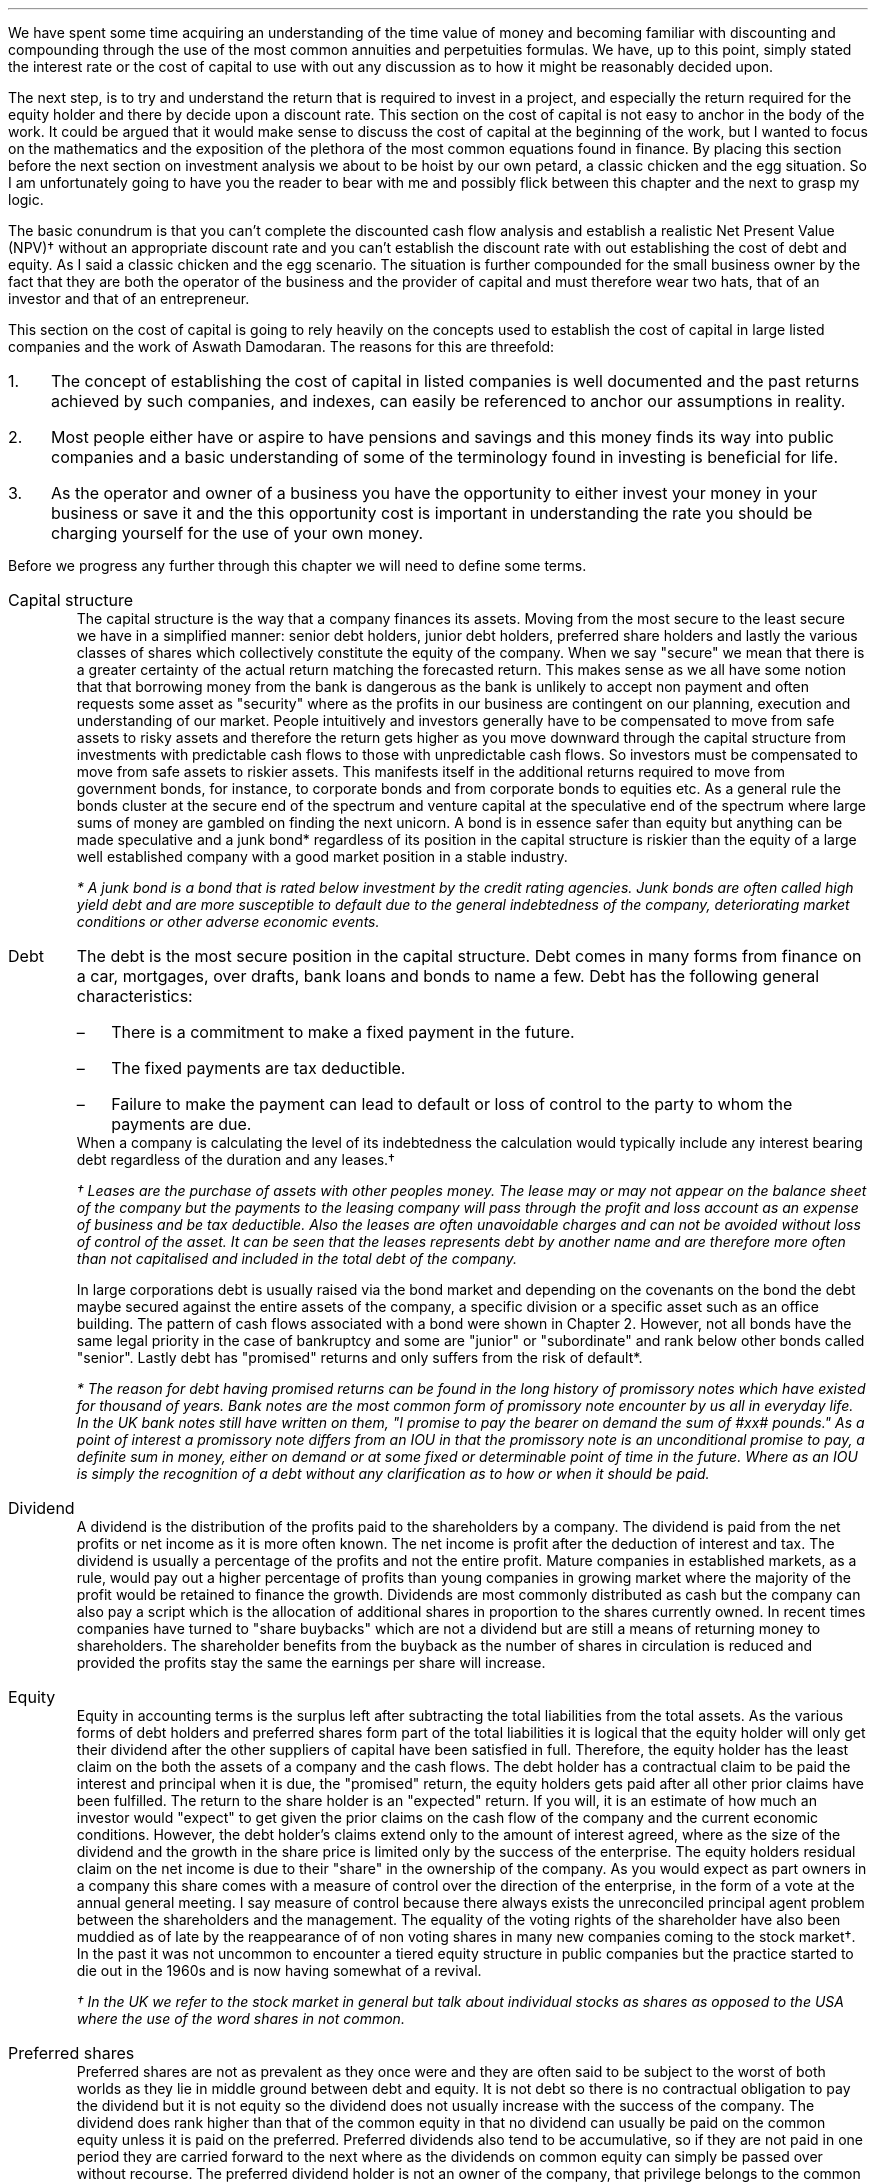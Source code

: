 .
We have spent some time acquiring an understanding of the time value of money
and becoming familiar with discounting and compounding through the use of the
most common annuities and perpetuities formulas. We have, up to this point,
simply stated the interest rate or the cost of capital to use with out any
discussion as to how it might be reasonably decided upon.
.LP
The next step, is to try and understand the return that is required to invest
in a project, and especially the return required for the equity holder and
there by decide upon a discount rate. This section on the cost of capital is
not easy to anchor in the body of the work. It could be argued that it would
make sense to discuss the cost of capital at the beginning of the work, but I
wanted to focus on the mathematics and the exposition of the plethora of the
most common equations found in finance. By placing this section before the next
section on investment analysis we about to be hoist by our own petard, a
classic chicken and the egg situation. So I am unfortunately going to have you
the reader to bear with me and possibly flick between this chapter and the next
to grasp my logic.
.LP
The basic conundrum is that you can't complete the discounted cash flow
analysis and establish a realistic Net Present Value (NPV)\(dg without an
appropriate discount rate and you can't establish the discount rate with out
establishing the cost of debt and equity. As I said a classic chicken and the
egg scenario. The situation is further compounded for the small business owner
by the fact that they are both the operator of the business and the provider of
capital and must therefore wear two hats, that of an investor and that of an
entrepreneur.
.LP
This section on the cost of capital is going to rely heavily on the concepts
used to establish the cost of capital in large listed companies and the work of
Aswath Damodaran. The reasons for this are threefold:
.IP 1. 3
The concept of establishing the cost of capital in listed companies is well
documented and the past returns achieved by such companies, and indexes, can
easily be referenced to anchor our assumptions in reality.
.IP 2. 3
Most people either have or aspire to have pensions and savings and this money
finds its way into public companies and a basic understanding of some of the
terminology found in investing is beneficial for life.
.IP 3. 3
As the operator and owner of a business you have the opportunity to either
invest your money in your business or save it and the this opportunity cost is
important in understanding the rate you should be charging yourself for the use
of your own money.
.LP
Before we progress any further through this chapter we will need to define some
terms.
.IP "Capital structure" 5
The capital structure is the way that a company finances its assets. Moving
from the most secure to the least secure we have in a simplified manner: senior
debt holders, junior debt holders, preferred share holders and lastly the
various classes of shares which collectively constitute the equity of the
company. When we say "secure" we mean that there is a greater certainty of the
actual return matching the forecasted return. This makes sense as we all have
some notion that that borrowing money from the bank is dangerous as the bank is
unlikely to accept non payment and often requests some asset as "security"
where as the profits in our business are contingent on our planning, execution
and understanding of our market. People intuitively and investors generally
have to be compensated to move from safe assets to risky assets and therefore
the return gets higher as you move downward through the capital structure from
investments with predictable cash flows to those with unpredictable cash flows.
So investors must be compensated to move from safe assets to riskier assets.
This manifests itself in the additional returns required to move from
government bonds, for instance, to corporate bonds and from corporate bonds to
equities etc. As a general rule the bonds cluster at the secure end of the
spectrum and venture capital at the speculative end of the spectrum where large
sums of money are gambled on finding the next unicorn. A bond is in essence
safer than equity but anything can be made speculative and a junk bond*
regardless of its position in the capital structure is riskier than the equity
of a large well established company with a good market position in a stable
industry. 
.FS
* A junk bond is a bond that is rated below investment by the credit rating
agencies. Junk bonds are often called high yield debt and are more susceptible
to default due to the general indebtedness of the company, deteriorating market
conditions or other adverse economic events.
.FE
.IP "Debt" 5
The debt is the most secure position in the capital structure. Debt comes in
many forms from finance on a car, mortgages, over drafts, bank loans and bonds
to name a few. Debt has the following general characteristics:
.RS
.IP \(en 3
There is a commitment to make a fixed payment in the future.
.IP \(en 3
The fixed payments are tax deductible.
.IP \(en 3
Failure to make the payment can lead to default or loss of control to the party
to whom the payments are due.
.RE
.sp 0.3
When a company is calculating the level of its indebtedness the calculation
would typically include any interest bearing debt regardless of the duration and
any leases.\(dg
.FS
\(dg Leases are the purchase of assets with other peoples money. The lease may
or may not appear on the balance sheet of the company but the payments to the
leasing company will pass through the profit and loss account as an expense of
business and be tax deductible. Also the leases are often unavoidable charges
and can not be avoided without loss of control of the asset. It can be seen
that the leases represents debt by another name and are therefore more often
than not capitalised and included in the total debt of the company.
.FE
In large corporations debt is usually raised via the bond market and depending
on the covenants on the bond the debt maybe secured against the entire assets
of the company, a specific division or a specific asset such as an office
building. The pattern of cash flows associated with a bond were shown in
Chapter 2. However, not all bonds have the same legal priority in the case of
bankruptcy and some are "junior" or "subordinate" and rank below other bonds
called "senior". Lastly debt has "promised" returns and only suffers from the
risk of default*.
.FS
* The reason for debt having promised returns can be found in the long
history of promissory notes which have existed for thousand of years. Bank
notes are the most common form of promissory note encounter by us all in
everyday life. In the UK bank notes still have written on them, "I promise to
pay the bearer on demand the sum of #xx# pounds." As a point of interest a
promissory note differs from an IOU in that the promissory note is an
unconditional promise to pay, a definite sum in money, either on demand or at
some fixed or determinable point of time in the future. Where as an IOU is
simply the recognition of a debt without any clarification as to how or when it
should be paid. 
.FE
.IP "Dividend" 5
A dividend is the distribution of the profits paid to the shareholders by a
company. The dividend is paid from the net profits or net income as it is more
often known. The net income is profit after the deduction of interest and tax.
The dividend is usually a percentage of the profits and not the entire profit.
Mature companies in established markets, as a rule, would pay out a higher
percentage of profits than young companies in growing market where the majority
of the profit would be retained to finance the growth. Dividends are most
commonly distributed as cash but the company can also pay a script which is the
allocation of additional shares in proportion to the shares currently owned. In
recent times companies have turned to "share buybacks" which are not a dividend
but are still a means of returning money to shareholders. The shareholder
benefits from the buyback as the number of shares in circulation is reduced and
provided the profits stay the same the earnings per share will increase.
.IP "Equity" 5
Equity in accounting terms is the surplus left after subtracting the total
liabilities from the total assets. As the various forms of debt holders and
preferred shares form part of the total liabilities it is logical that the
equity holder will only get their dividend after the other suppliers of capital
have been satisfied in full. Therefore, the equity holder has the least claim
on the both the assets of a company and the cash flows. The debt holder has a
contractual claim to be paid the interest and principal when it is due, the
"promised" return, the equity holders gets paid after all other prior claims
have been fulfilled. The return to the share holder is an "expected" return.
If you will, it is an estimate of how much an investor would "expect" to get
given the prior claims on the cash flow of the company and the current economic
conditions. However, the debt holder's claims extend only to the amount of
interest agreed, where as the size of the dividend and the growth in the share
price is limited only by the success of the enterprise. The equity holders
residual claim on the net income is due to their "share" in the ownership of
the company. As you would expect as part owners in a company this share comes
with a measure of control over the direction of the enterprise, in the form of
a vote at the annual general meeting. I say measure of control because there
always exists the unreconciled principal agent problem between the shareholders
and the management. The equality of the voting rights of the shareholder have
also been muddied as of late by the reappearance of of non voting shares in
many new companies coming to the stock market\(dg. In the past it was not
uncommon to encounter a tiered equity structure in public companies but the
practice started to die out in the 1960s and is now having somewhat of a
revival.
.FS
\(dg In the UK we refer to the stock market in general but talk about
individual stocks as shares as opposed to the USA where the use of the word
shares in not common.
.FE
.IP "Preferred shares" 5
Preferred shares are not as prevalent as they once were and they are often said
to be subject to the worst of both worlds as they lie in middle ground between
debt and equity. It is not debt so there is no contractual obligation to pay
the dividend but it is not equity so the dividend does not usually increase
with the success of the company. The dividend does rank higher than that of the
common equity in that no dividend can usually be paid on the common equity
unless it is paid on the preferred. Preferred dividends also tend to be
accumulative, so if they are not paid in one period they are carried forward to
the next where as the dividends on common equity can simply be passed over
without recourse. The preferred dividend holder is not an owner of the company,
that privilege belongs to the common share holder as part of the compensation
for being at the bottom of the capital structure. So the preferred has neither
a fixed claim, as the dividend can be passed over, it may be paid at a latter
date but taking into account the time value of money this is not the same as
a promised return. Nor does it have the speculative nature of equity that may
gain from the future prosperity of the enterprise.
.IP "Index" 5
In economic and financial terms an index is a numerical scale that shows
changes relative to a base number. The number and breadth of available indexes
is limitless and here are a few which we here about in everyday life, the
Consumer Price Index (CPI) and Retail Price Index (RPI) which both measure
inflation, the FTSE 100, 250, 350 share indexes which measures changes in the
value of the equity in subsets of the London Stock Exchange, the Baltic Dry
Index which measure shipping rates. There are also indexes that rank non
financial date, for instance the Human Development Index is used to rank
countries by their perceived level of development.
.IP "Cost of Capital" 5
In economics and from the business perspective it is the cost of the company's
funds in the capital structure. That is the cost of raising finance in the
various parts of the capital structure.
.IP "Discount Rate" 5
Given an investment opportunity, the "discount rate" is the same as the rate of
return a person or business could receive by investing a given sum, of money,
elsewhere (in assets of similar risk) over the given time period. The concept
is associated with the opportunity cost of not having use of the money for the
time period covered by the investment. Therefore, it is not uncommon for
investors to refer to the discount rate as the "cost of capital". If the cost
of capital was 10%, and this was used as the discount rate, the prospective
investment would be required to return more than 10%.
.IP "Discounting" 5
Discounting is the name for the process of using the "discount rate" to adjust
money received in the future to today's value, so that all the cash flows are
referenced to the same point in time. We covered this concept in some detail in
Section 2. If cash flows are not discounted you are not comparing apples with
apples. Once the cash flows have been discounted, the value of an investment
can be established in terms of its present value. 
.IP "Cost structure" 5
Cost structure refers to the various types of business expenses and is
typically composed of fixed and variable costs. When discussing the cost
structure of a company the focus is typically on the split between the fixed
costs and the variable costs.
.IP "Fixed costs" 5
A fixed cost is one which, in the short term, is unaffected by fluctuations in
the level of activity. Fixed costs exists even if the activity is zero.
.IP "Variable costs" 5
A variable costs fluctuates inline with the level of activity. In theory if the
activity was zero the variable costs would be zero.
.IP "Leverage" 5
In the world of finance, leverage, in a broad sense, is a technique that the
management or owners of a company can use to increase their assets, cash flows
or returns. Leverage in the UK was often called "gearing" but it is now more
common to speak of leverage. Leverage comes in two forms, operating and
financial. It is important to understand that leverage increases the risk to
the business by creating fixed charges which increase the volatility of the
profits in response to changes in the revenue.
.IP "Operating leverage" 5
Operating leverage can can be attained by increasing the fixed costs as a
percentage of total costs, which magnifies the upside or downside of the
operating profit. The operating profit is the profit available to all investors
in the capital structure as opposed to the net income or profit after tax which
is the profit available to the shareholder. Leverage amplifies the returns in
good times and the losses in bad times. In bad times an increase in operating
leverage affects all investors in the capital structure as it is far harder to
match the costs to changes in revenues.
.KS
.IP "Financial leverage" 5
Financial leverage can be increased with any form of debt be that asset backed
finance issuing bonds or occurring debt directly with a bank. Financial
leverage is the increase in  the amount of debt relative to equity in the
business. This increases the volatility of the net income or net profit and
therefore the volatility of the returns to the shareholder. Again the financial
leverage applies the good and the bad.
.KE
.LP
The purpose of this chapter is to provide a logical frame work with which to
think about the cost of the capital you are investing in your business to
ensure that the funds are realistically priced. If not all of the different
types of capital are adequately priced the projection of the Net Present Value
(NPV\(dd) will be greater than what will probably be achieved in reality.
There are two obvious consequences of the mispricing of the capital:
.IP 1. 3
Projects that should not be accepted are accepted.
.IP 2. 3
The return to the lowest rung of the capital structure, the equity, will not be
achieved.
.LP
The flow of available funds cascades through the capital structure and if there
is insufficient cash flow then the lowest rung will not get the return they
expected and will have accepted too much risk for too little return.
.FS
\(dd Net Present Value (NPV) is covered in the next chapter.
.FE
.
.XXXX \\n(cn 1 "Investing in your business"
.LP
As an entrepreneur looking to start a company or a business owner looking to
increase the size of your operation you will need to complete your business
plan, outlining the proposed investment, the state of the industry and market
potential, critical success factors etc. The business plan would usually be
expected to include a financial plan with a cash flow forecast, discounted cash
flow forecast and an sometimes an earnings forecast. The financial plan would
also be expected to contain some form of sensitivity or "what if" analysis
examining the impact of changes in the variables such as, sales price, sales
volume, fixed costs and variable cost on the output, usually NPV, of a base
scenario.
.LP
The sensitivity analysis and the changes to the variables is driven by the
entrepreneur or business owners perception of the likely hood of being wrong in
their baseline assumptions and therefore getting an outcome that was different
from what they expected with the emphasis on getting a worse outcome than
expected. We intuitive understand the potential to get different outcomes as
risk the ISO/Guide 73:2009(en) defines risk as "the effect of uncertainty on
objectives". The definition from the ISO is one of many definitions that you
could find by consulting dictionaries, encyclopedias or risk management
resources. This means that the concept of risk is interpreted, understood,
measured and assessed differently by different industries, businesses and
agencies.
.LP
When completing your business plan or investment proposal, as the business
owner, you may have examined the risks by looking at them in such categories as
strategic, operational, financial, legal, regulatory, environmental etc. Having
identified the risks you would then look to mitigate their impact or eliminate
them. When the business owner thinks about financial risk they typically think
about the risks of having too much debt and the crisis this can create if there
is an increase in costs or changes in the pattern of demand. This tends to lead
to pernicious situation, for the equity and the wealth of the business owner,
where debt is removed from the company but the owners equity that replaces it
is is not priced correctly, if at all.
.LP
You, may have decided to start a company for a whole host of reasons;
increasing your wealth, fulfilling a gap in a market, revolutionising an
industry or simply gaining some measure of independence in your life, and as
such are going to both measure and asses the risks in your business very
different from a bank, who are primarily interested in not losing their money
and making a return on their money. The bank will of course be interested in
your business plan and will have to have faith that you and/or your team are
competent, but they also know that many business fail to thrive regardless of
how confident the business owner is. To entice the bank to lend you money you
will need to pass through a process designed to protect the banks from a
number of risks, the primary one being the loss of their capital. A simplified
process may involve a review of the business plan and particularly the cash
flow projections, a credit check and confirmation of the commitment from you
about what you are going to invest, financially, in the business. To lend you
money the bank has to have faith that your business has stable enough cash
flows to meet the debt repayments and to mitigate the risk of this uncertainty
their process, broadly speaking, is to:
.IP 1. 3
Not lend money to business that have little chance of repaying it. It does not
make financial sense to lend money to business with a only a moderate chance of
repaying the loan and the reputational risks of being accused of "miss selling"
are well documented.
.IP 2. 3
Conduct a credit check and by doing so they they can use your past history of
managing money as an indicator as to your future proficiency with new debt.
.IP 3. 3
Ask for a commitment from you, usually in the form of savings or posting your
house as collateral, which will be the equity component of the capital
structure. The purpose of which is to ensure that the assets exceed the
liabilities and therefore protect the banks investment.
.IP 4. 3
Position themselves at the top of the capital structure so that the debt they
lend you will have first claim on the cash flow of the business and its assets,
in the event of bankruptcy.
.IP 5. 3
The value of the house that the banks often asks for as collateral is not
dependent on the success of the business. This means in the unfortunate demise
of the business the bank should be able to recover the full amount of the debt
thorough the repossession and sale of the property.
.IP 6. 3
The debt lent to a small business is more often than not on an instalment
basis which means that the financial risks to the bank are reducing with every
payment and the financial risks to the business owner are increasing.
.LP
It should now be clear that the bank has a clear process to manage the risk of
investing in your business. It should also be clear that you, as the equity
holder, are taking far more risk than the bank and if you do not charge
yourself a suitable rate for the equity you will not be adequately rewarded for
accepting the risk. Furthermore, if you do not use a suitable cost of equity in
your discounted cash flow you may invest in projects that you should not and by
doing so lose your capital.
.
.XXXX 0 2 "Establishing the discount rate"
.LP
In the previous chapters we have simply stated an interest rate or discount
rate to use with the examples. In reality the discount rate must be calculated
by looking at how the asset will be financed and the costs of the constituent
parts of the capital structure. The basic premise of the discount rate is that
the riskier the cash flow the higher the discount rate.
.
.XXXX 0 3 "The cost of debt"
.LP
The historic cost of debt is easy to establish by either looking at the current
cost of servicing your debt or the price typically paid for debt in the past.
The interest rate charged for the debt reflected the risk that there would be a
default on the commitment to make an interest or principal payment when it came
due.
.LP
It is not good practice to use the historic cost as the lenders appetite for
risk and the economic conditions are constantly changing. How your company
responds to changing economic conditions will cause the lender to adjust the
cost at which debt is offered to you. Therefore the cost of debt, for new
projects, needs to be forward looking and can be referenced to the rates
offered to you by lenders to finance the project over the required time frame.
.
.XXXX 0 3 "The cost of equity"
.LP
The cost of equity is an essential part of most discounted cash flow projection
as it is not often possible to finance the investment entirely with debt\(dg.
.FS
\(dg There is a simple check as to the financial rational of a project to be
found here. If the project you are examining could not pay the interest if 100%
of the assets are financed with debt, if we suppose that the cost of debt does
not rise with the increasing leverage, which it would, but this is a simple
sanity check, then the equity is not immediately earning a return. It maybe
that the equity accepts substantial risk at the beginning for a large payout in
the end but the mechanics of this should be carefully examined. Just because an
investment proposition does not payout immediately does not make it a bad
investment but it is certainly more risky and at some time in the future it
will need to have a positive cash flow. Depending on the discount rate and the
length of time it takes for the positive cash flow to materialise it may have
to be substantial to generate a positive NPV.
.FE
The difficulty in valuing the equity arises because its cost can not be easily
observed unlike debt which pays interest. Furthermore, different equity
investors may have different perceptions of risk in the same company and
therefore demand different rates of return. The challenge is therefore to
convert the implicit cost of the equity into an explicit cost and then to
ensure that this explicit cost of equity satisfies the full range of investors.
.
.XXXX 0 4 "Modern portfolio theory"
.LP
We are going to start our investigation into the appropriate price of equity by
taking a quick, short and simple journey through modern portfolio theory. I
must credit Aswath Damodaran for both his book and his blogs which have been
the primary source of inspiration and reference in thinking about how to price
the equity.
.LP
We have previously stated that risk as the "effect of uncertainty on
objectives" when we are referring to investments the risk relates to the
uncertainty that the actual returns differ from the expected returns. The
reasons for the difference in the returns between actual and expected can be
consolidated into two components in modern portfolio theory:
.IP 1. 3
Firms specific risks, often labelled as idiosyncratic risk*,
.IP 2. 3
Market risk, called systemic risk.
.KS
.LP
Firms specific risks are those risks only applicable to an individual firm and
market risks are those risks that affect the entire portfolio of assets or the
"market", like a change in interest rates, which in general causes the price of
all assets to change though not necessarily in the same direction or by the
same amount. 
.KE
.FS
* If an individual company has an unexpected plant closure the stock price
maybe affected while the rest of the market is not. This is an example of
idiosyncratic risk and can be diversified away by holding securities in
multiple unrelated firms.
.FE
.LP
Harry Markovitz who devised modern portfolio theory noted that investors would
have a better risk and reward relationship by holding a diversified portfolio
than investing in individual shares\(dg.
.FS
\(dg Warren Buffett, a successful investor and longterm sceptic of modern
portfolio theory, has referred to diversification as a defence against
stupidity. This point of view is dependent on a having the competence and
mental fortitude to both identify and concentrate a portfolio in companies that
will outperform the market over the longterm. If you are capable of finding
these companies and commit to the investment then logically diversification
will negatively impact the return of your portfolio by reducing the size of the
investment in the companies you perceive to offer the best opportunity for
gain. In essence diversification moves you from your best idea to your second
best idea and so on. The relatively under performance of the active investment
industry vs the passive investment industry would lead us to suggest that there
are not many competent practitioners of this art and the low cost
diversification offered by index funds is the best strategy to accumulate
wealth over time for the vast majority of people.
.FE
Diversification works to eliminate firm specific risk in two ways, one by
having a diversified portfolio any investment in an individual firm is smaller
than it would be in non diversified portfolio therefore any change in an
individual investment will have a correspondingly smaller impact on the entire
portfolio. Two, in a large well diversified portfolio the impact of changes to
individual firms, within the portfolio, will be both positive and negative and
the fact that some companies benefit from the change and others do not should
theoretically net out to leave the value of the portfolio unchanged. 
.LP
The diversification hinges on the "marginal investor". This is the investor who
is most likely to be trading at any given point. It is argued that the investor
who sets the prices at the margin is well diversified and therefore the only
risks that matter are the risks added to the diversified portfolio, which are
the "market risks" which can not be diversified away. The logic is both simple
and intuitive. If both a non diversified and a diversified investor have the
same expectations about future cash flows, of an asset, the diversified
investor will be willing to pay a higher price for the asset than the non
diversified investor because his diversification means that the additional
asset will less impact on his portfolio than it would have for the non
diversified investor, in short the diversified investor does not bear the firm
risks and is subsequently perceived to have less risk. Therefore, over time, it
is theorised that assets will end up in the hands of diversified investors.
.LP
There are exceptions to any rules and it is not always the case that the
highest bidder is the marginal investor. In real estate transactions it is not
uncommon that the highest bidder is very concentrated in the industry and not
well diversified. This is also the case in agriculture where the highest bidder
if often another landowner for a number of reasons: the tax reliefs available
to landowners, the fact that large contiguous blocks of land are often worth
more than small blocks of land so the neighbouring farmers are incentivised
to bid and the costs of farming a given piece of land will be usually lowest
for the neighbouring farmers. 
.LP
If the investor can diversify away the specific firm risk it logically follows
that the only risk the investor is left with is the macro economic risk or
"market risk" when investing in a publicly traded company according to the work
of Markovitz. The problem, if you accept Modern Portfolio Theory, is how do you
measure the exposure of an individual company to the market risk? The best know
model for this problem is the Capital Asset Pricing Model (CAPM) as developed
by Sharp. The model, like all models, makes some assumptions; one that
investors face no transnational costs\[**] and two, that all investors share
the same information. It logically follows on from these two points that if
there are no transactions costs to diversification then there is nothing to be
gained from not diversifying and that each investor will hold a highly
diversified portfolio of all the tradeable assets called the "market"
portfolio. The risk of any asset then becomes the risk added to this "market
portfolio" which is measured with beta.
.FS
\[**] In the real world there are tansactional costs and the gains from
diversification also reduce with each additional investment so the advantages
of diversification must be weighed against the cost of doing so.
.FE
.EQ I
"Expected return"
=~~ "risk free rate" + "Beta(Risk premium of average risk investment)"
.EN
We will look in a little more detail at the inputs into the CAPM model.
.IP "Risk free rate" 5
Risk and return models in finance tend to start by examining the return on an
asset that is deemed to be "risk free" and then the expected returns on riskier
investments are measured relative to this risk free rate. The difference
between the risk free investment and the riskier investment is the risk
premium. Establishing a risk free rate is not as easy, as it is implied that
the investor can predict the return with certainty, any uncertainty would
logically denote the inclusion of risk. Therefore, it is deemed that the asset
is a government security with no default risk. Depending on the country in
question this may or may not be a valid assumption. If there is a possibility
of default the government security will include a premium for the default risk
which will need to be removed to arrive at the risk free rate. I am writing
under the assumption that the reader is in the UK, admittedly a country which
does not have an unblemished credit record but the spectre of default currently
seems to be very low and therefore there is no discussion on how to adjust the
risk free rate for the possibility of default. The risk free rate must also be
free from reinvestment risk. Bonds pay interest at predetermined intervals, the
coupon, however interest rates can change so it is not certain that the coupon
can be reinvested at the same rate as the bond from which it originated\(dg. In
theory the risk free rate should be a default free, zero coupon bond, but this
is not always possible and investors generally accept a default free government
security appropriate in duration to the cash flows of the asset under
investigation. In short if the investment is over a long period of time you
should use a long dated government security and if the investment is over a
shorter period then a suitable short dated government security. Lastly, On a
risk free investment the actual return is equal to the expected return
otherwise it would not be risk free!
.FS
\(dg In Chapter 2 we examined the cash flows on some different debt instruments
in our explanation and examination of equivalence. If the zero-coupon bond in
Chapter 2.1 and the coupon bond are to have the same future value, as they are
shown to have, it is implied that the reinvestment rate is the same as the
interest rate on the original bond. 
.FE
.IP "Beta" 5
The real and confusing question is what are betas and where do they come from?
We will try and discuss the concept of betas in as plain and straight forward
manner as possible. The beta is a relative risk measure and is standardised
around one. The beta is measuring the risk relative to the market portfolio. A
share with a beta of one would be exposed to the same risk as the average share
in the market. Betas above one imply more exposure to risk than the average
share and beta below one imply less risk than the average share. A beta of zero
would imply there is no risk. As betas measure the risk added to the market
portfolio they are typically established by running a regression\(dd of the
past returns for the individual share against returns on a market index. The
problem with these regression betas is that they are always backward looking as
they use historic returns and estimated with error, nothing fits perfectly.
.FS
\(dd Simple linear regression attempts to model the relationship between two
variables by establish the equation of a straight line which best fits the
observed data. In essence this is not so different from our early school days
where we asked to draw a straight line with our rulers through a scatter plot
to establish the best fit line.
.FE
.IP "Risk premium of average risk investment" 5
This can be understood as the premium you would expect for investing in
equities as opposed to a risk free investment. If you demand 10% to invest in
equities and the risk free rate is 5% the equity risk premium would be 5%. The
equity risk premium can be calculated by either looking at how much you would
historically have earned by investing in equities vs the risk free rate. This
would be the historic risk premium. The alternative method is to look at the
current price of equities and estimate the premium that investors must be
demanding. This is the implied risk premium.
.LP
We now have enough information to construct a quick and simple example, the 10
year gilt\[**] rate is 3.0% and we want to invest in the shares of company X
with a beta of 1.2 and an equity risk premium of 5%. What minimum return should
we expect?
.FS
\[**] The UK Debt Management Office defines a gilt as, "A UK government
sterling denominated bond issued by HM Treasury. The term gilt (or gilt-edged)
is a reference to the primary characteristic of gilts as an investment - their
security".
.FE
.EQ I
"Expected return" lm "10 year gilt" + beta("Equity risk premium")
.EN
.sp -0.6v
.EQ I
lineup =~~
3.0 + 1.2(5.0)
.EN
.sp -0.6v
.EQ I
lineup =~~
9.0%
.EN
This calculation above tell us that a investment in the shares of company X
should be expected to return more than 9% on an annual basis to be worth
risking the capital. The result of the calculation is a hurdle rate, of sorts,
that the investment should meet or exceed.
.
.XXXX 0 4 "Determinants of betas"
.LP
The beta maybe established using regression analysis but it is in fact a
function of three variables:
.IP 1. 3
The type of business or businesses the firm is in.
.IP 2. 3
The degree of operating leverage in the firm.
.IP 3. 3
The level of financial leverage in the company.
.LP
You may have felt that the discussion of the capital asset pricing model and
betas was rather complex and somewhat esoteric. However, as we have enumerated
above the drivers of beta are both real to all business and form the bedrock of
understanding the equity risk regardless of whether your business is small or a
large multinational.
.IP "Type of business" 5
The beta of a company is tied to how the sensitive a company is to changes in
the overall economic conditions. In times of economic upheaval luxury goods are
discretionary and can be forgone, if required, where as groceries are a
necessity. The example of groceries is somewhat simplistic as what people tend
to eat is in part determined by their prosperity. In a downturn people may
substitute one product for another product at a cheaper price point. Cyclical
firms will also tend to have higher betas than none cyclical firms due to the
volatility of their earnings.
.IP "Operating leverage" 5
Operating leverage can be defined in terms of the ratio of fixed costs to
variable costs. We will cover the degree of operating leverage and its impact
on more detail in Chapter XX, at this stage it is enough to understand that the
higher the operating leverage the greater the volatility in the operating
income. In short the high operating leverage leads to greater variability in
the level of operating income due to the fixed costs that can not easily be
matched to changing patterns in demand which subsequently leads to a higher
beta. Small companies in general are more likely to offer niche products and
enjoy fewer economies of scale than large companies. It follows on that the
small companies will probably have more operating leverage, as a result of
having less scale, and therefore a higher beta.
.IP "Financial leverage" 5
We intuitively understand that more debt creates an unavoidable fixed charge
that must be paid regardless of the economic conditions. An increase in the
debt to equity increases the amount of fixed charges and increases the
volatility of the net income which leads to higher betas.
.LP
By understanding the fundamental nature of the beta we can better understand
the risks to which the equity is subject.
.LP
The unlevered beta of a company is determined by the type or types of business
it operates in and its operating leverage. The unlevered beta is often referred
to as the asset beta and is shown below:
.EQ I
"Unlevered beta" lm "Pure business beta" times 
left [  1 +  { "Fixed costs" }  over { "Variable costs" } right ]
.EN
.sp -0.6v
.EQ I
beta sub u
lineup =~~
"Pure business beta" times left [  1 +  FC over VC right ]
.EN
The levered beta or equity beta of a company is determined by both the
riskiness of the business it operates in and the increase in risk caused by the
financial leverage as shown below:
.EQ I
"Levered beta" lm "Unlevered beta" times 
left [  1 + ( 1 - "Tax rate") times Debt over Equity right ]
.EN
.sp -0.6v
.EQ I
beta sub L
lineup =~~
beta sub u 
left [  1 + ( 1 - t ) times D over E right ]
.EN
It can be seen above that the levered or equity beta is the unlevered or asset
beta adjusted for the amount of financial leverage. The financial leverage
multiplies the underlying business risk and consequently companies with a high
business risk, or high unlevered beta in general, should be reluctant to take
on large amounts of debt. Conversely companies with low business risk should be
more accepting of leverage.
.LP
By examining the risk in its constituent parts of business risk and leverage we
can see that a high beta can occur in two ways: 
.IP 1. 3
The company can operate in a risky business. That is a highly discretion
business with high operating leverage and therefore highly volatile operating
cash flow.
.IP 2. 3
The management can add large amounts of leverage to a stable business. That is
an essential service with predictable operating cash flows to which large
amounts of financial leverage have been applied. Water companies spring to
mind.
.LP
Aswath Damodaran proposes using what he calls "bottom up" betas to establish
the cost of equity. The basic process is as follows:
.IP \(en 3
Start with the beta of the industry the company is in.
.IP \(en 3
Adjust the beta for the operating leverage of the company to establish the
unlevered beta.
.IP \(en 3
Use the financial leverage of the firm to estimate the equity beta for the
company.
.LP
The advantage of a bottom up beta over the normal regression beta is that the
industry or sector beta is an average of the betas of a group of similar
companies. Therefore any errors in the betas of individual companies should be
lost within the average beta that makes up the sector beta. The larger the
number of companies that are used to establish the industry beta the more
reliable the number.
.LP
It is difficult to know the cost structure of all the companies within an
industry so it is usually assumed that all companies within an industry have
the same operating leverage. The beta can be further adapted by adjusting for
the different levels of cash that companies hold, different marginal tax rates
and the total risk of a private company where there is limited diversification.
.
.XXXX 0 4 "Limitations of CAPM"
.LP
The CAPM despite its wide spread usage has not been very successful at
explaining differences in the equity returns across different companies in the
stock market. If the model worked perfectly there should be a linear
relationship between the betas and the equity returns in different companies
and the beta should be the only variable that explains the returns. This is not
the case and the reality is that the relationship between betas and returns is
rather weak. Fama and French showed that the size of a company and the price
paid relative to the book value gives a better indication of the returns.
.LP
It can be argued that the CAPM model makes unrealistic assumptions such as the
absence of transaction costs and availability of the same information to all
market participants. Furthermore it is not easy to estimate the parameters of
the model. We have previously discussed the problems of ascertaining the risk
free rate and like wise it no easier to define the market or index. These
problems are compounded by the reliance on past data in a changing world to
estimate the betas.
.LP
It is fair to say that there are many justified criticisms and much
misconception about what beta is really measuring. However the CAPM for all its
failings is a simple and intuitive model. In simple terms the analysis of how
much something bobs around relative to an index seems a reasonable proxy for
risk. It follows on from this that if some asset bobs around more than others
in the index the range of possible outcomes is greater and the risk would seem
to be greater.
.LP
The resilience of the CAPM even though it has not been hugely successful in
forecasting expected returns shows that the forecasting makes fools of us all
and there is no easy solution to the problem of establishing the cost of
equity.
.
.XXXX 0 3 "Debt to equity"
.LP
We will now think about the debt, before moving on to looking at the cost of
equity in small businesses. The debt is important because it lies higher up the
capital structure so the more debt there is the more prior claims there are on
the profits and the less there is available for the equity holder. As the
equity holder you have only the residual claim on the profits but the debt can
increase your return. As we have explained previously leverage amplifies
returns on both the upside and the downside.
.LP
In the present climate, of very low interest rates, it is easy to take on debt
and easy to make the payments on large amounts of debt. The questions are:
should you have debt and how much debt?
.LP
In our personal lives we are taught that debt is a bad thing. However, debt can
be used to buy assets, such as houses, and provided the amount borrowed and the
price paid for the asset are reasonable our prosperity can be increased through
the thoughtful and prudent use of debt. The other use of debt in our private
live is to fund consumption, that is to move spending from the future to today,
usually through the use of credit cards. This use of debt, to fund consumption,
is viewed less favourably as there is no asset to cover the liability, and the
repayment of the debt can only come from future earnings. It is also true that
too much debt, either to buy an asset or fund consumption, is dangerous as a
change of circumstance could result in bankruptcy.  
.LP
So, debt is not all bad but the imprudent use of debt has negative
consequences. Debt in business is not so different to debt in our personal
lives, it is generally viewed more favourably if it is attached to an asset.
With many small businesses the financing of assets is done by either by
leveraging the asset itself or via a lien attached to a property. The rational
is that if the business is unable to payback the debt the asset can be sold by
the lender to recoup the outstanding debt. Typically movable assets are seen as
the least risky. A tractor, truck, car or other piece of mobile equipment can
be repossessed and sold to another who can utilise the asset thereby recovering
he debt. If the lien is attached to residential property then the property can
be repossessed and sold to another who wishes to live in it or rent it out. If
the money has been lent to a company to build a specific asset, such as a
factory, then the chance of recovery of the funds is less certain, in fact it
is unlikely that anybody wants a failed factory.
.LP
The matching of liabilities to assets is an important aspect of financial
prudence. The mismatch between an asset and a liability increases the risk that
the pattern of expected cash flows differs from the actual cash flows and this
risk must be compensated for in higher interest charges or a higher equity
cost. Most commonly the mismatch involves different durations but mismatches
can be created in many of ways such as issuing a bond in a currency that
differs from that of the earnings. In short an exuberance of creativity and a
lack of respect for the vicissitudes of the future can be relied upon to create a
mismatch which will be beneficial in the short term and detrimental in the
longterm. The most talked about mismatch, currently, must be WeWork which has
longterm leases (liability) supported by short term lets, (asset) history tells
us that such mismatches do not end well. 
.LP
In a small business it is best to think of an "asset" as either cash or
something that helps to generate cash. This could be a truck, a sheep, a piece
of tooling, it will depend on the business. Having debt attached to a
productive asset (a cash generating item) is no bad thing, as the cash flow
from the asset can be used to pay down the debt. Also, the debt is raised
against a productive asset thereby restricting the amount of debt that can be
raised to the inherent earning capacity of the asset. Debt that does not belong
to an asset is typically accumulated through the loses generated by a poorly
performing business. Theses loses can become problematic if the debt reaches a
level where it represents a significant portion of the future profits. If the
future profits never materialise the company at best becomes a zombie, where
there is sufficient cash flow to pay the interest on the debt, but never the
principal, or at worst falls into administration. If your business is
generating losses then work hard to stem the losses or get out out of the
industry. Taking on debt without a robust plan to pay down that debt is a
fool's hope, and will in all probability lead to the demise of the enterprise. 
.LP
The repayment of debt in a small business is usually structured as an
unchanging monthly payment\(dd consisting of both the interest and the
principal. The lender has removed the management discretion for the principal
repayment. Small businesses are inherently riskier than large business for many
reasons, typically they have a few dominant customers, they have less access to
funding, they are dependent on a few people to manage the business, they often
have no brand, the list goes on and the lenders are aware of the risks and want
there money returned as fast as possible and implicitly do not trust the small
business owner to make suitable provisions to repay the principal.
.FS
\(dd This is the installment loan from Chapter 3. Loans are also covered in
Appendix G.
.FE
.LP
A consequence of the monthly payment containing a fraction of the principal is
that the equity component of the capital structure is constantly rising. The
trend towards falling levels of debt and rising levels of equity means it is
very difficult to keep the ratio of debt to equity at a stable level in small
businesses.
.LP
If an asset with a life of 10 years is purchased with both debt and equity over
5 years, the percentage of debt and equity will change over the life of the
asset as the monthly repayments reduce the outstanding principal month on
month. This is a conundrum, it will make the mathematics complicated if the
discount rate is changed for every year to accommodate the rising equity in the
business. With a spreadsheet it is more than feasible to construct a table that
adjusts the discount rate over the life of the asset, but this should be
understood in relation to whether the additional complexity adds additional
accuracy to the foretasted return. It is best to think about the conundrum from
the perspective of the life of the asset and length of time the money will be
employed in the business.
.LP
If the asset has a life of 10 years and has been financed with debt over 5
years, as the principal is paid off the equity in the business increases and so
does the cost of capital. After 5 years the asset will be debt free and
financed entirely with equity, and will remain this way for the remaining 5
years of its life. At the end of the 10 years the probability is that the
equity will continue to be invested in the business, and rolled into another
asset. In which case the asset should be discounted at the cost of equity
capital as this best reflects the long-term use of the funds and the capital
structure of the business.
.LP
A small companies best chance of maintaining a stable debt to equity ratio is
to finance the long-term assets with equity and fund the working capital (the
payables less receivables and inventory) via a revolving credit facility such
as an overdraft. If payment terms to and from suppliers were kept stable the
working capital would change in the relation to the volume of sales. If the
industry should encounter hard times then the lack of debt attached to the
long-term assets should provide sufficient scope to increase the borrowing if
required.
.LP
Large companies in contrast to small companies often have a treasury department
whose function is to raise funds via the bond and equity markets with which to
finance the aspirations of management. Large companies are able to issue bonds
on which interest is paid to a defined schedule and the principal is not due
until maturity. The decision as to whether to pay down the debt at maturity or
issue a new bond for the same amount of debt is at the discretion of the
management, provided they acted in a prudent manner with regards to the amount
of leverage on the balance sheet. The management control of the repayment of
the principal makes it far easier for the company to maintain a stable debt to
equity ratio.
.LP
There are no right answers to the right amount of debt to equity and different
industries have different economics. We have previously stated that a companies
with high operating leverage and a discretionary product of service should be
fearful of debt and companies in essential services should be more accepting of
financial leverage. As much as industries such as utilities and farming, where
demand is relatively constant due to the necessity of the product, can take on
larger levels of debt it is still possible to get into trouble. If large levels
of debt are accumulated in periods of low interest rates and there is an upward
revision in the cost of the debt the interest burden can consume an excessively
large portion on the cash flow. In this instance the enterprise would be deemed
as over bonded. The demand has remained relatively stable but interest burden
is hampering the companies ability to reinvest and prosper.  The debt will
require restructuring for the business to continue and the debt holders will
have to accept some form of default.
.LP
More discretionary businesses are at the peril of the economic and business
cycles. The demand for their products or services can evaporate, sometimes with
unanticipated speed, which causes the interest cover\(dg to deteriorate with
predictable consequences. The problem is not the level of debt but the
variability of the cash flow from revenues. It should be clear that a higher
level of interest cover is required for an industrial enterprise than a utility
company. Further more the company may have other unavoidable fixed charges\(dd
that must be made regardless of the economic circumstances.
.FS
\(dg The interest cover is typically expressed as #EBIT over interest#. 
.br
\(dd Fixed charges amongst other items include operational leases, interest and
pension commitments. The exact nature of the fixed charges will depend on the
business.
.FE
.LP
If you have no debt in a business then your money is not working as hard as it
could. In Chapter 23 and particularly table XX it can be seen that the leverage
can increase the ROE and provided the interest covers is adequate results in
better financial performance.
.LP
Managing the right level of debt is not easy and small business have more
volatile earnings and less access to funds in a crisis so you must be confident
you can survive your worst day with the level of debt you have taken on. The
idea is to be resilient through the business cycle. Lastly remember that the
price of debt can change with your circumstances, if you come to renew your
overdraft and have not allowed for rising interest rates a prudent level of
debt can quickly turn into a burden.
.
.XXXX 0 3 "Cash on hand"
.LP
It is worth giving some consideration to how much cash a business should have
on hand at any one time. If we again think in terms of a prudent individual,
who has a mortgage, savings and pension commitments. They are currently able to
make all his commitments without having to sacrifice their lifestyle. However,
the threat of a down term in the general economy is always present even if it
sometimes seems a distant concern. In the event of a downturn and possibly
redundancy, they, would need to have a suitable amount of cash to be able to
make their financial commitments and live whilst looking for a new job. If they
thought it would take 6 months to secure new employment, in a bad downturn,
then it would be prudent to have 6 months net salary in cash for such an
eventuality.
.LP
Companies are different to individuals because they have a wider range of
options with which to manage their short term liquidity requirements. Large
companies often have a revolving credit facility backed by a consortium of
lenders which they can draw down in a crisis. In some countries there is a
"commercial paper" market that companies, with a good credit rating, can access
with which to meet short term liquidity requirements. Public companies can also
issue equity* to reduce their debt and improve their cash position.
.FS
* The ability of large companies to issue equity in a crisis is a point of
interest. It implies that the capital structure was insufficiently resilient to
endure under all economic conditions. It is conceivable that the company may
have spent the prior years issuing dividends and using debt to buy back its own
shares thereby increasing the financial leverage. That the company should then
require the share holders to dip into their pockets when rough seas are
encountered seems a strange agreement.
.FE
.LP
Small business are often only able to access funds through their bank. This
means that a suitable cash cushion is required to weather a storm as
alternative liquidity may be hard to come by. Deciding on how much cash is not
easy but typically rents, salaries, equipment on finance and suppliers must be
paid. It would be favourable in a crisis to have at least three months of these
costs as cash to make the payments and buy time with which to secure
alternative funding or apply for support if it is available.
.LP
We have not mentioned it but it, of course, pays to ensure as much as possible
that the payment terms you receive from your suppliers and the payment terms
you give are aligned. Some business are built on the mismatch of the receipt of
cash and the payment to suppliers. Supermarkets receive cash immediately on the
sale of the goods and pay suppliers months later. Insurance companies take
premiums upfront and pay claims in arrears. In both supermarkets and insurance
this mismatch is a significant source of cash.
.LP
Lastly, cash is often described as a lazy asset as it sits idle waiting for a
crisis earning a very low return. The more cash on hand you have the large the
equity portion of the asset base and subsequently the higher the weighted
average cost of capital. Also cash does earn a very low return, far lower than
the cost of equity and therefore it is being subsidised by the productive
assets. However, cash is often said to be like oxygen, you take it for granted
until it is not there and then it is the only thing occupying your mind.
.
.XXXX 0 3 "The cost of equity in small companies"
.LP
In this section we are going to use the fundamentals that underpin beta to aid
the establishment of the cost of equity in small businesses where the profits
are measured in tens or hundred of thousands and not millions.
.LP
First we are going to state the equation we will use and then we will discuss
the inputs and what we are trying to achieve with the formula.
.LP
The equation is as follows:
.EQ I
"Cost of equity" lm 
R sub f + left [ V left ( 1 + FC over VC right ) right ]
times
left [ 1 + ( 1 - t ) D over E right ]
times
P sub e
times
N sub d
.EN
.
.SH 
Symbols
.IP "#R sub f#" 5
The risk free rate. This can be referenced to the appropriate gilts as we have
discussed.
.IP "#V#" 5
The subjective number between 0 and 1 that describes how discretionary the
product or service is. This should encompass your expectations of how your
product or service moves in relation to the economy at large. If you are not
sure leave this value at one.
.IP "#FC#" 5
Fixed costs. This can be entered as a percentage or absolute values it does not
matter. #20% over 80% = 0.25# is the same as #20,000 over 80,0000 = 0.25#
.IP "#VC#" 5
Variable costs. Again the costs can either be percentages of absolute values.
.IP "#t#" 5
The tax rate. As debt is tax deductible we have added in the ability to state a
tax rate.
.IP "#D#" 5
The amount of debt. Use percentages or absolute values.
.IP "#E#" 5
The amount of equity. Use percentages or absolute values.
.IP "#P sub E#" 5
The equity risk premium. Different people and different organisations will
calculate different values for the premium. We will assume the range is between
7 and 10%. The equity premium has stayed relatively static over the years even
as the risk free rate has changed.
.IP "#N sub d#" 5
The equity risk premium is multiplied by a factor to accommodate the fact that
small businesses are riskier than large business and that the small business
owner can not diversify away the firm risk. The small business owner may also
not have limited liability and even when the company has a limited liability
structure there maybe personal assets pledged as collateral.
.sp 0.3v
Over time the small business owner can take the dividends from the business and
investment them else where to increase the diversification. It would be prudent
to invest these dividends in uncorrelated relatively risk free investments
given the amount of risk involved in the small business. In short you would
question the logic of a farmer investing in buy-to-let housing which is highly
correlated to land prices and also cyclical.
.sp 0.3v
The company itself can diversify to reduce the exposure to one specific
industry and thereby reduce the risks across the business.
.
.SH 
What is the purpose of the formula:
.LP
I firmly believe that you can get a lot further in life by trying hard to avoid
mistakes than you can by trying to be brilliant. With that thought in mind the
formula is not designed to simply generate a cost of equity but more to
encourage you to think about the risk inherent in your current business or new
investment proposition.
.LP
Before we come to some examples we try and address some of the many criticisms
that can be levelled at this crude model and expound a few of its virtues: 
.IP "Criticisms" 5
.IP \(en 3
Is this not simply the CAPM model with a few subtly changes and subjective
inputs? Yes, it is. It uses the ideas and relationships we have gleaned from
examining the CAPM to encourage you to think about the opportunity cost of
investing in your business.
.IP \(en 3
The model is very crude in that it requires you to make subjective inputs and
does not use any statistical analysis to provide the inputs for you. The
business we are dealing with are small and may have turnover measured in the
tens of thousands and a few employees. In these respects alone they do not
compare to many listed companies and it seems to make little sense to make that
method suit this purpose.
.IP \(en 3
Does the crudeness of the model allows the you to use dangerous inputs and
receive nonsensical outputs? That is a real possibility, but all models suffer
from the adage that, "garbage in equals garbage out". This problem is not the
preserve of naive models. I hope that the simplicity of the model and the
examples that follow will, combined with the discussions on the required
inputs, enable you to select suitable values and more importantly asses the
veracity of the output.
.IP \(en 3
The factor #N sub d# has an immense impact on the final figure. #N sub d#
crudely accounts for the fact that the firm risk can not be diversified away
and that small companies and inherently more risky than large companies. You
can obviously use any figure you want we will set the value at 1.5 and examine
the impact with some examples to aid you in how to set the value.
.IP "Virtues" 5
.IP \(en 3
I did not want to provide a blackbox like system whereby you take information
from given sources and combine it with a given formula and hey presto you get a
cost of equity. The cost of equity capital is never know with certainty and
beta, as we previously alluded to, has not been hugely successful at explaining
the returns from individual shares. If you examine more data and you use more
statistics you will get a different number but more rigorous mathematics will
not necessarily result in more accuracy. There is comfort in the rigour of the
mathematics and you may feel that a more intricate, and certainly far less
naive model, than my proposition, will yield a more credible result. I would
urge you to consider Voltaire who is believed to have said "Uncertainty is an
uncomfortable position. But certainty is an absurd one". I am not saying that
you should not develop more sophisticated models but that you should be
receptive to the limitations of all models and the introduction of additional
complexity.
.IP \(en 3
The model focuses on the fundamental of the cost of equity.
.RS
.IP \(en 3
The discretionary nature of the product or service that is being offered. This
is represented by the input #V# and is expected to remain at 1 unless the
reason for selecting a value less than 1 can be suitably justified.
.IP \(en 3
The operating leverage as represented by # 1 + FC over VC #
.IP \(en 3
The financial leverage as represented by 1 + ( 1 # - t ) D over E #
.RE
.IP \(en 3
The model shows the consequence of changing the leverage and therefore the
relative risk of investments.
.IP \(en 3
The model forces you to examine and establish a value for both your operating
leverage and your financial leverage. This should help you to better understand
your own business and the capital structure of others within your industry.
.IP \(en 3
The model can be easily understood an explained to others allowing for a more
robust conversation around both the inputs and the outputs.
.IP \(en 3
The simplicity of the model means its flaws are both obvious and easily
explained.
.LP
All models have limitations and this one, as I have tried to explain, is no
exception. To reiterate, the purpose of the model is to \fBaid\fP in the
thought process required to establish the cost of equity. As the model is
naive, in the extreme, I do not propose that it should be used blindly but
should be used to focus your attention on the fundamentals of the business and
risks you are entering into.
.LP
There is no absolute value for the cost of equity. The risk appetites of
investors are constantly changing along with the economy at large and the
prospects for individual companies. This simple model has more value as a tool
for inviting discussion about the terms on which an investment should be made.
For instance; yes equity can be invested but only in so far as the debt is
limited to #x# and operating leverage should not exceed #y#.
.LP
You may ultimately decide to price your equity by surveying others in the same
industry but if this model has helped you think in a little more depth about
the risks that are being entered into it will have served its purpose.
.
.SH
Examples
.LP
We will now complet a couple of examples to get a feel for the limitations of
the model and how it can aid us in pricing the equity. The inputs for the first
example are show below:
.EQ I
R sub f =~~ 1.5%
,~~
V =~~ 0
,~~
FC =~~ 20%
,~~
VC =~~ 80%
,~~
t =~~ 30
,~~
D =~~ 0
,~~
E =~~ 100%
,~~
P sub e =~~ 7%
,~~
N sub d =~~ 1.5
.EN
.KS
The information above tells us that the company offers an indispensable service
and there is no debt in the capital structure. We will now fill in the formula:
.EQ I
"Cost of equity" lm 
R sub f + left [ V left ( 1 + FC over VC right ) right ]
times
left [ 1 + ( 1 - t ) D over E right ]
times
P sub E
times
N sub d
.EN
.sp -0.6v
.EQ I
lineup =~~
0.015 + left [  0 ^ left ( 1 + 0.2 over 0.8 right ) right ]
times
left [ 1 + ( 1 - 0.3 ) 0 over 1 right ]
times
0.07
times
1.5
.EN
.sp -0.6v
.EQ I
lineup =~~
1.5 + left [  0 ^ ( 1.25 ) right ]
times
left [ 1 + ( 1 - 0.3 ) 0 right ]
times
0.07
times
1.5
.EN
.sp -0.6v
.EQ I
lineup =~~
0.015 + left [ 0 right ]
times
left [ 1 right ]
times
0.07 
times
1.5
.EN
.sp -0.6v
.EQ I
lineup =~~
0.015 ~ or ^ 1.50%
.EN
.KE
If you set the value for #V# at zero you get a cost of equity capital equal to
the risk free rate. Be setting #V# at zero you are implying that the investment
is not affected by the general gyrations of the economy at large and
therefore the market risk is zero. However this does not account for the risk
of investing in a small company and that the small business owner can not
easily diversify this risk.
.LP
There are a series of multiplications within the formula, required to establish
the cost of equity, and by setting the #V# to zero the product of these
multiplications becomes zero. The result is that we are left with only the risk
free rate. The #N sub d# which is meant to account for the risk of investing in
a small business and the lack of diversification is eliminated by the
multiplication by zero.
.LP
This is objectively not very accurate. Many models fall down at the extremes
and this model does not deliver anything helpful when the value of #V# is zero.
It is both presumed and expected that the equation will be used with the value
of #V# set to 1 unless a valid and compelling reason can be justified to use a
lower value. I would caution against any value less than 0.5.
.LP
We will recalculate the cost of equity leaving all the variables the same
except for the value of #V# which we will set to 1:
.EQ I
"Cost of equity" lm 
R sub f + left [ V left ( 1 + FC over VC right ) right ]
times
left [ 1 + ( 1 - t ) D over E right ]
times
P sub e
times
N sub d
.EN
.sp -0.6v
.EQ I
lineup =~~
0.015 + left [ 1 ^ left ( 1 + 0.2 over 0.8 right ) right ]
times
left [ 1 + ( 1 - 0.3 ) 0 over 1 right ]
times
0.07
times
1.5
.EN
.sp -0.6v
.EQ I
lineup =~~
1.5 + left [ 1 ^ ( 1.25 ) right ]
times
left [ 1 + ( 1 - 0.3 ) 0 right ]
times
0.07
times
1.5
.EN
.sp -0.6v
.EQ I
lineup =~~
0.015 + left [ 1.25 right ]
times
left [ 1 right ]
times
0.07
times
1.5
.EN
.sp -0.6v
.EQ I
lineup =~~
0.015 + 1.25 times 0.07 times 1.5
.EN
.sp -0.6v
.EQ I
lineup =~~
0.146 ~ or ^ 14.6%
.EN
The impact been substantial with the cost of equity capital rising from 1.5% to
14.6% even though there is no financial leverage. This model prices the cost of
any equity in the business at 1.5 times the equity premium plus the risk free
rate. Therefore the minimum cost of equity capital if #V# is equal to one, with
our inputs, would be # 1.5% + 7% times 1.5 =~~ 12%#.
.LP
The 1.5 is a crude multiplier and rather simplistic and it is very unlikely
that the risks to the equity move in such a simple manner. That withstanding it
is simple and intuitive that if you want to risk your own money in your own
business you might want 1.5 times what you could get by investing in a FTSE 100
tracker. If we allow that the equity premium is close to the difference between
the return on a FTSE 100 tracker and the risk free rate. This ties the cost of
the equity, in the small business, directly with the opportunity cost of not
investing in a savings vehicle.
.LP
Equity is always more expensive than debt, so I would ensure that the equity
risk premium #P sub e# multiplied by #N sub d# is always greater than your most
expensive form of debt. If the bank charges you 15% for your overdraft then,
using the inputs in this example, #0.07 times 1.5 =~~ 10.5%# is too low and I
would adjust #N sub d# to be greater than # 0.15 over 0.07 =~~ 2.14 # this will
ensure that formula always returns a cost of equity that is greater than the
cost of debt.
.LP
We will now try a more representative example. We will assume that the industry
is agriculture and the assign a value of 0.5 to #V#. By setting #V# to 0.5 we
are implying that agriculture is less discretionary than the economy at large,
which it is as we all have to eat. However, this a rigid view and as much as
everyone has to eat consumers change their habits in downturns. The change in
habits may result in substituting one one form of protein for another or eating
in instead of out, to name a few consequence of an economic upheaval.
.KS
The other inputs are shown below:
.EQ I
R sub f =~~ 1.5%
,~~
V =~~ 0.5
,~~
FC =~~ 70%
,~~
VC =~~ 30%
,~~~
t =~~ 30
,~~
D =~~ 40%
,~~
E =~~ 60%
,~~
P sub e =~~ 7%
,~~
N sub d =~~ 1.5
.EN
.KE
Agriculture has high levels of operating leverage due to the large capital
investments in the equipment and the labour. The assets of business have been
financed with 40% debt vs 60% equity.
.LP
We can now complete the equation:
.EQ I
"Cost of equity" lm 
R sub f + left [ V left ( 1 + FC over VC right ) right ]
times
left [ 1 + ( 1 - t ) D over E right ]
times
P sub e
times
N sub d
.EN
.sp -0.6v
.EQ I
lineup =~~
0.015 + left [ 0.5 ^ left ( 1 + 0.7 over 0.3 right ) right ]
times
left [ 1 + ( 1 - 0.3 ) 0.4 over 0.6 right ]
times
0.07
times
1.5
.EN
.sp -0.6v
.EQ I
lineup =~~
1.5 + left [ 0.5 ^ ( 3.33 ) right ]
times
left [ 1 + ( 1 - 0.3 ) 0.667 right ]
times
0.07
times
1.5
.EN
.sp -0.6v
.EQ I
lineup =~~
0.015 + left [ 1.67 right ]
times
left [ 1.47 right ]
times
0.07
times
1.5
.EN
.sp -0.6v
.EQ I
lineup =~~
0.273 ~ or ^ 27.3%
.EN
I am not going to say whether this is higher or lower than expected but it does
make you think about how much debt you should accept.
.
.SH 
Alternative methods of calculating the cost of equity in small business:
.LP
You don't have to use the simple model I have demonstrated here. A couple of
different approaches could be:
.IP \(en 3
Use a more statistical approach that makes better use of the information from
public companies such as the bottom-up approach as described by Aswath
Damodaran. The method is covered on his website and in his books. He also
helpfully provides a lot of information in spreadsheets that can be directly
used to calculate the costs of equity capital.
.IP \(en 3
You could survey other small business owners in your industry and try and
establish the prevailing cost of equity. You will still need to adjust your own
cost to reflect your own financial leverage if it is different to the industry
at large.
.LP
You may think that all the models we have looked at are flawed either because
they make unrealistic assumptions or because the parameters cannot be estimated
with precision and wish to develop a method of your own. What ever you think
you will have to come up with some way of establishing the cost of equity for
the reasons below:
.IP \(en 3
Capital should never be lent to a business for no charge even if it is to
yourself.\(dg
.FS
\(dg I flicked through a book once of interesting vignettes that had been found
inscribed on the walls of public places. One read, "Don't lead money to your
children, it gives them amnesia". This affliction can also strike business
owners.
.FE
.IP \(en 3
The cost of equity matters as it is unlikely that the investment can be made
with 100% debt. 
.IP \(en 3
If equity is to be invested then risks have to be accepted and these risks have
to be priced. Even if you don't agree with portfolio theory and the concept of
beta, which is the basis of my simple model, you cannot ignore the risks.
.IP \(en 3
Some investments are riskier than others. The capital asset pricing model has
beta as a measure of relative risk. The simple model used in the examples uses
a different multiplier driven by the same fundamentals, of operation and
financial leverage, to establish different costs of equity. Whatever you do you
will have to establish a method of showing that one investment is riskier than
another.
.IP \(en 3
If you do not assign a cost to your equity you run the risk of investing in
projects that you should not.
.IP \(en 3
If you do not price the equity you may remove debt from your business to reduce
the costs of the interest payments and the risk of default on the debt and not
reward yourself for the additional risk being assumed by your own capital. In
the worst case you maybe financially better off taking a salaried position and
investing the capital currently employed in a business in a tracker fund.
.LP
What ever you choose to do you are going to have to answer two important
questions: one how do you measure risk and how do you ensure you are adequately
compensated for accepting the risk.
.
.KS
.XXXX 0 3 "Simple checks for the cost of equity"
.LP
Regardless of what process you use to establish the cost of your equity the
resulting cost must reflect the fundamental nature of the risks:
.
.RS
.LP
The type of business. The less essential a product or service the higher the
cost of equity
.KE
.IP \(en 3
Cyclical companies should have a higher cost of equity than a non cyclical
companies. Housing and cars are typical examples of cyclical industry that move
through periods of boom and bust depending on the availability of credit.
Agriculture also moves through periods of high prices and low prices due to
changing environmental conditions and farmers collective crop choices.
.IP \(en 3
Discretionary products or services such as luxury goods should have a higher
cost of equity than essential items such as groceries.
.IP \(en 3
Higher prices goods and services should have a higher cost of equity than
similar lower priced goods and services. In an economic downturn if you are the
seller of a high priced good or service the customer may decide to change to
the lower priced alternative.
.IP \(en 3
Growth firms have higher costs of equity compared to more more mature
companies.
.RE
.
.RS
.LP
Operating leverage. The higher the percentage of costs that are fixed the
higher the cost of capital. If the company has a more flexible cost structure
is better able to adapt the cost structure to meet changes in demand and
consequently has a lower the cost of equity.
.IP \(en 3
Companies with higher infrastructure requirements will have higher equity cost.
The rail industry is an example of an industry with very high infrastructure
costs in the form of the railway line itself and the rolling stock. The truck
industry is another industry with high levels of operating leverage as a
consequence of the high cost of the trucks, trailers and drivers.
.IP \(en 3
Small firms will tend to have higher levels of operating leverage than large
firms in the same industry who benefit from the economies of scale.
.IP \(en 3
Young firms how are working to establish their position in the industry will
have higher fixed costs and more operating leverage.
.RE
.
.RS
.LP
Financial leverage. The large the amount of debt relative to the equity the
higher the higher the cost of the equity. The debt increases the size of the
interest payments which exacerbates the variability of the net income to changes
in the economic conditions.
.RE
.LP
We are going to leave the calculation of the cost of equity at what I am sure
seems a very poor conclusion but as you should realise by the end of the
document the lack of certainty may not be as much as a problem as you think.
.
.XXXX 0 3 "The weighted average cost of capital (WACC)"
.LP
A company's Weighted Average Cost of Capital (WACC) is the weighted average of
the costs of the various components of the capital structure. The weighed
average cost of capital is very rarely used to discount the cash flows of
individual projects, it is typically used to discount the cash flows of an
entire business, and therefore establish a company value, or to understand how
much added value a company generated in a given period of time.
.LP
Now that we can establish the cost of debt and the cost of equity the formula
for calculating the weighted average cost of capital is logical enough:
.EQ I
WACC = left [ {left ( E over IC right )} times Re right ]
~+~
left [ {left ( D over IC right ) } times Rd(1 - t) right ] 
.EN
.EQ I
WACC =
left [ {left ( Equity over "Invested Capital" right )}
~~times~~
"Return on Equity" right ]
~+~
left [ {left ( Debt over "Invested Capital" right ) }
~~times~~
"Return on Debt" ~~times~~ (1 - "Tax Rate") right ]
.EN
In a simple average, the individual values are added together and divided by
the number of values involved. In effect, each value's weight or contribution
to the average is #1/n#, where #n# is the number of values in the sample.
Comparatively, a weighted mean is an average computed by giving different
weights to some of the individual values. For example, a simple average of the
three numbers 5, 10 and 15 applies an equal weight (1/3) to each value and the
resulting average is 10.
.KS
A weighted mean or average might apply a weight of 50% to the 5 and 25% to each
of the 10 and 15, resulting in a weighted average of 8.75 as shown below:  
.EQ I
"Weighed Average" ~ ( x bar )
lm
{ sum "occurrence of x (weight)"
~~times~~
"value of x" } over { sum "occurrences of x" }
.EN
.sp -0.6v
.EQ I
lineup =~~ { sum wx } over { sum w }
.EN
.sp -0.6v
.EQ I
lineup =~~
{ ( 50 times 5 )
+ ( 25 times 10 )
+ ( 25 times 15 ) } over 100 
.EN
.sp -0.6v
.EQ I
lineup =~~
875 over 100
.EN
.sp -0.6v
.EQ I
lineup =~~
8.75
.EN
.KE
This mathematics can also be completed like so
.EQ I
x bar lineup =~~
{ { 50 times 5 } over 100 } 
+ { { 25 times 10 } over 100 } 
+ { { 25 times 15 } over 100 }
.EN
.sp -0.6v
.EQ I
lineup =~~
2.5 + 2.5 + 3.75
.EN
.sp -0.6v
.EQ I
lineup =~~
8.75
.EN
Based on the discussions about the cost of equity, 24 percent has been chosen
as a suitable value to create the table below:
.TS
tab (#) center;
lp-2 | cp-2 | cp-2 | cp-2 | cp-2 | cp-2 | cp-2
^ | cp-2 | cp-2 | cp-2 | ^ | cp-2 | cp-2
l | n | n | n | n | n | n .
_
Type#Percent#Pre Tax#Pre Tax#Tax#Post Tax#Post Tax
#Of Capital (weight) #Cost#Contribution##Cost#Contribution
_
.sp 5p
Overdraft#17%#12#2.04#20%#9.6#1.63
Long-term Debt#22%#7#1.54#20%#5.6#1.23
Equity#61%#24#14.64##24.0#14.64
_
.sp 5p
.T&
l n n n n n n .
WACC##100%#18.22###17.50
_
.TE
.tP "Cost of capital"
The mathematics behind the table are broken down as follows:
.EQ I
"Pre Tax WACC" lineup =~~
{ { 17 times 12 } over 100 }
+ { { 22 times 7 } over 100 } 
+ { { 61 times 24 } over 100 }
.EN
.sp -0.7v
.EQ I
lineup =~~
2.04 + 1.54 + 14.64 
.EN
.sp -0.7v
.EQ I
lineup =~~
18.22%
.EN
Tax has an impact on the cost of debt.
.EQ I
"Post Tax Cost" lineup =~~ Cost times (1 - "Tax Rate") 
.EN
.EQ I
"Post Tax Overdraft" lineup =~~
12 times (1 - 20/100)
=~~
12 times 0.8
=~~
9.6
.EN
.sp -0.7v
.EQ I
"Post Tax Longterm Debt" lineup =~~
7 times (1 - 20/100)
=~~
7 times 0.8 
=~~
5.6
.EN
.EQ I
"Post Tax WACC" lineup =~~  { { 17 times 9.6 } over 100 }
+ { { 22 times 5.6 } over 100 } 
+ { { 61 times 24 } over 100 }
.EN
.sp -0.7v
.EQ I
lineup =~~
1.63 + 1.23 + 14.64 
.EN
.sp -0.7v
.EQ I
lineup =~~
17.50%
.EN
There are a few points to understand from the table:
.IP \(en 3
There is a tax advantage to using debt. The tax advantage is gained because
interest is tax deductible. Interest is treated as an expense of business but
the owner of the company only gets the dividend payment after the government
has deducted the income tax.
.KS
.IP \(en 3
The tax advantage of debt means that increased levels of debt lower the
weighted average cost of capital. Within prudent levels, for the industry,
increased levels of debt reduce the weighted average cost of capital enhancing
the return to the investors. If the levels of debt rise too much the investors
will become risk averse and require significant compensation to invest in the
enterprise regardless of their position in the capital structure.
.KE
.LP
The table shows that there are is a tax advantage to having debt in the capital
structure. However, it would be logical to suggest that there can not be a tax
benefit without paying tax. Therefore, if your business is not paying tax due
to a lack of profitability it could be argued that any debt in the capital
structure can not reduced the weighted average cost of capital as the tax
benefit can not be utilised.
.LP
I would go so far as to suggest that small businesses with a record of sporadic
profitability should not have debt in the capital structure. The tax advantages
of the debt are not assured and the lack of interest coverage makes debt both
expensive and possibly deadly.
.LP
If an enterprise has suffered a decline in fortunes it is imperative to
understand why and not simply to hope that things with get better. A rough and
ready check list to understand the reasons for the decline in profitability or
the failure of the expected profitability to materialise is covered in Chapter
XX.
.LP
We have now established that the cost of capital is the weighted average cost
of the various forms of debt and equity in the capital structure. It should be
clear that there are four ways in which the cost of capital can be reduced:
.IP 1. 3
Make the product of service less discretionary.
.IP 2. 3
Reduce the operating leverage
.IP 3. 3
Change the financing mix in favour of more debt.
.IP 4. 3
Match financing to assets. 
.LP
I would again advise caution when pushing the finance mix too far in favour of
debt. The path to the lowest cost of capital is unfortunately treacherous. It
should now be clear that debt is cheaper than equity, however, the more debt
you have the more stability you require. Debt can not be passed over, so to
match the fixed charge of the debt you will require at least the same
corresponding fixed amount of operating cash flow. If there are changes to the
patterns of demand or significant cost increases the business may become
exposed to the forbearance of the lenders. I would advocate constructing a
capital structure that is resilient throughout the economic cycle. In good
times you may feel a little drag but in adverse time you will sleep well. A
good night's sleep is priceless.
.LP
When I was younger I though people bet on big changes now I have learnt that
the biggest bets are placed on things staying the same. Change is a constant
and there is no way of knowing when a large change in the economic cycle will
occur or how large the shock will be. It does not matter if it is a supply
chain or the capital structure of your business if you prioritise one attribute
you are betting on the stability of certain key drivers. In the case of a long
supply chain it may be stability of global trade and with increasing levels of
debt it is the strength of the brand to deliver the required cash flow.
.LP
It is worth stating again that when establishing the cost of any of the
components of the capital structure you are looking to establish the cost over
the life of the asset. That is the appropriate cost of the particular component
of the capital over the appropriate future time period not the price from the
past or even the present.
.
.XXXX 0 3 "Using the discount rate"
.LP
Now that we have some idea how to go about establishing the discount rate it is
important to remember that there are two components to a discounted cash flow.
There is the cost of capital or discount rate and the cash flows themselves.
This leads to the logical question of what risks should be included in the
discount rate and which should be included in the forecasted cash flows. This
is an important point as you do not want to double count your risks, where you
use a high discount rate and low forecasted cash flows. The consequence of
double counting the risks is that you will not invest in anything.
.LP
Rationally to use a discounted cash flow to value an asset you require a
positive cash flow at some stage in the life of the asset. The later the
positive cash flow appears the larger it will need to be and the discount rate
will have a substantial bearing on the magnitude of the positive cash flow
required to exceed the prior negative cash flows.
.LP
More generally taking into account the desire for positive as well as the
accepted negative cash flows means that discounted cash flow is a tool for
valuation of a going concern. This means the cash coming in has to exceed the
cash going out. If you can not establish a reliable way of achieving this in
your business the discounted cash flow will not help you. If follows on from
this that the discount rate should include the going concern risks, that is the
risks that cause the revenue, costs and subsequently the cash flows to change
over time.
.LP
The discount rate can not include the risks that the business will fail or you
will be forced to dispose of an asset at a time other than your choosing. The
risk of premature disposal of an asset or failure of the business can be
accounted for with a simple probability and a reasonable cost. This sounds a
little vague but it should encourage you to think about how much you want to
risk and for how long and then assign a cost to the risk of failure.
.
.XXXX 0 4 "Basic principles"
.LP
There are some core principles that you must follow when using discounted cash
flow:
.IP "Consistency" 5
Use the correct discount rate with the correct cash flow. So if the project is
to be financed entirely with equity then use the cost of equity. If the project
is to be financed with a combination of debt and equity over the longterm then
used a weighted average cost of these two components. We have not and I do not
propose to cover company valuation and discount rates that must be used with
different cash flows. However we calculated the weighted average cost of
capital which is a discount rate that includes both the debt and equity in the
capital structure. You would therefore need to discount a cash flow that
satisfies both debt and equity holders and this would be the #EBIT( 1 - tax
rate)# or some other measure of the operating profit less the tax. The tax must
be taken into account because the weighted average cost of capital includes the
tax benefit from interest being tax deductible.
.IP "Nominal vs real" 5
Inflation is covered in Appendix H but you must ensure that you match a nominal
rate to a nominal cash flow and vice versa.
.IP "Pre tax vs post tax" 5
If the cash flow is subject to tax then you should be using a discount rate
that has also been adjusted for tax.
.IP "Time" 5
In general discount rates vary across time. The longer the time frame the
greater the risks.
.
.XXXX 0 4 "Does getting the cost of capital wrong matter?"
.LP
The very real question that must be on your mind, as it seems so very difficult
to establish the cost of equity with any certainty, is, does is matter if the
cost of capital is wrong? Not as much as you might think for the reasons below:
.IP \(en 3
It is not possible to state exactly the cost of debt let alone the cost of
equity and therefore the cost of capital. The economy and the nature of the
business are constantly changing therefore the cost of capital and the inventor
perception of risk are also constantly changing. Nobody has the right answer,
there is only really arguably right.
.IP \(en 3
As we know from our work in the previous chapters that changes in the discount
rate will affect the present value or the net present value which we will
examine in the next chapter. A lot of time can be spent on establishing the
cost of capital and it will not necessarily result in more accuracy. If we
agree with the first point, then we are striving to be roughly or arguably
right with regards to the cost of capital.
.IP \(en 3
When faced with uncertainty it is reassuring to spend time on things we believe
we can establish with certainty. The discount rate is not one of those things.
If we can only be roughly right it follows that precision is an illusion and
more time can not result in more precision.
.IP \(en 3
We have previously said that discounted cash flow is a going concern tool. If
you do not have positive cash flows the discount rate is an irrelevance. You
are better off spending time on the revenue, operating cost, processes and
growth rates that determine the cash flows than fretting about the accuracy of
the cost of capital.
.IP \(en 3
The cost of capital tends to cluster for industries, so as long as you are
roughly in line with the prevailing industry you will not be too far away from
right.
.IP \(en 3
We stated that the money should not be lent for free and especially not the
equity. If you ensure that the cost of equity exceeds the most expensive form
of debt, and as a small business owner it also exceeds the return on a
portfolio of diversified assets like the FTSE 350, then even though it can be
argued that it is not right it is also not being lent for free.
.IP \(en 3
If you focus on building resilience into the foundations that we identified (
discretionary nature of the product, operating leverage, financial leverage,
matching of assets to liabilities) then it will help to protect the equity over
the longterm.
